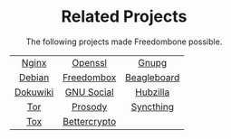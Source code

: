#+TITLE:
#+AUTHOR: Bob Mottram
#+EMAIL: bob@robotics.uk.to
#+KEYWORDS: freedombox, debian, beaglebone, hubzilla, email, web server, home server, internet, censorship, surveillance, social network, irc, jabber
#+DESCRIPTION: Turn the Beaglebone Black into a personal communications server
#+OPTIONS: ^:nil toc:nil
#+HTML_HEAD: <link rel="stylesheet" type="text/css" href="solarized-light.css" />

#+BEGIN_CENTER
[[file:images/logo.png]]
#+END_CENTER

#+BEGIN_EXPORT html
<center>
<h1>Related Projects</h1>
</center>
#+END_EXPORT

#+BEGIN_EXPORT html
 <center>
The following projects made Freedombone possible.<br>
 <table style="width:80%; border:0">
  <tr>
    <td><center><a href="https://wiki.nginx.org">Nginx</a></center></td>
    <td><center><a href="https://www.openssl.org">Openssl</a></center></td>
    <td><center><a href="https://www.gnupg.org">Gnupg</a></center></td>
  </tr>
  <tr>
    <td><center><a href="https://www.debian.org">Debian</a></center></td>
    <td><center><a href="https://freedomboxfoundation.org">Freedombox</a></center></td>
    <td><center><a href="https://beagleboard.org/products/beaglebone+black">Beagleboard</a></center></td>
  </tr>
  <tr>
    <td><center><a href="https://www.dokuwiki.org/dokuwiki">Dokuwiki</a></center></td>
    <td><center><a href="https://gnu.io">GNU Social</a></center></td>
    <td><center><a href="https://github.com/redmatrix/hubzilla">Hubzilla</a></center></td>
  </tr>
  <tr>
    <td><center><a href="https://www.torproject.org">Tor</a></center></td>
    <td><center><a href="https://prosody.im">Prosody</a></center></td>
    <td><center><a href="https://syncthing.net">Syncthing</a></center></td>
  </tr>
  <tr>
    <td><center><a href="https://tox.chat/">Tox</a></center></td>
    <td><center><a href="https://bettercrypto.org">Bettercrypto</a></center></td>
  </tr>
</table>
</center>
#+END_EXPORT
